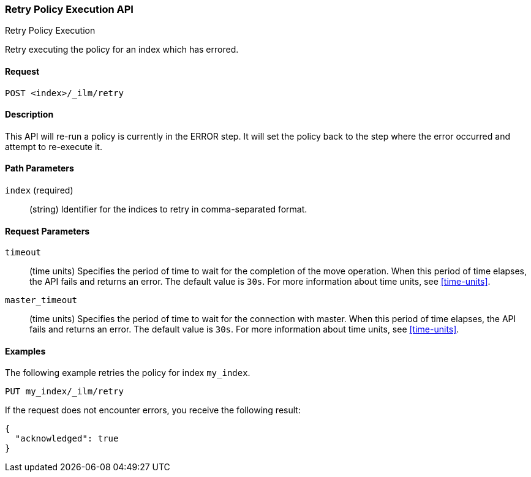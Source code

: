 [role="xpack"]
[testenv="basic"]
[[ilm-put-policy]]
=== Retry Policy Execution API
++++
<titleabbrev>Retry Policy Execution</titleabbrev>
++++

Retry executing the policy for an index which has errored.

==== Request

`POST <index>/_ilm/retry`

==== Description

This API will re-run a policy is currently in the ERROR step. It will set the
policy back to the step where the error occurred and attempt to re-execute it.

==== Path Parameters

`index` (required)::
  (string) Identifier for the indices to retry in comma-separated format.

==== Request Parameters

`timeout`::
  (time units) Specifies the period of time to wait for the completion of the 
  move operation. When this period of time elapses, the API fails and returns
  an error. The default value is `30s`. For more information about time units, 
  see <<time-units>>.

`master_timeout`::
  (time units) Specifies the period of time to wait for the connection with master.
  When this period of time elapses, the API fails and returns an error.
  The default value is `30s`. For more information about time units, see <<time-units>>.


==== Examples

The following example retries the policy for index `my_index`.

//////////////////////////

[source,js]
--------------------------------------------------
PUT _ilm/my_policy
{
  "policy": {
    "phases": {
      "warm": {
        "minimum_age": "10d",
        "actions": {
          "forcemerge": {
            "max_num_segments": 1
          }
        }
      },
      "delete": {
        "minimum_age": "30d",
        "actions": {
          "delete": {}
        }
      }
    }
  }
}

PUT my_index
--------------------------------------------------
// CONSOLE
// TEST

//////////////////////////

[source,js]
--------------------------------------------------
PUT my_index/_ilm/retry
--------------------------------------------------
// CONSOLE
// TEST[continued]

If the request does not encounter errors, you receive the following result:

[source,js]
--------------------------------------------------
{
  "acknowledged": true
}
--------------------------------------------------
// CONSOLE
// TESTRESPONSE
